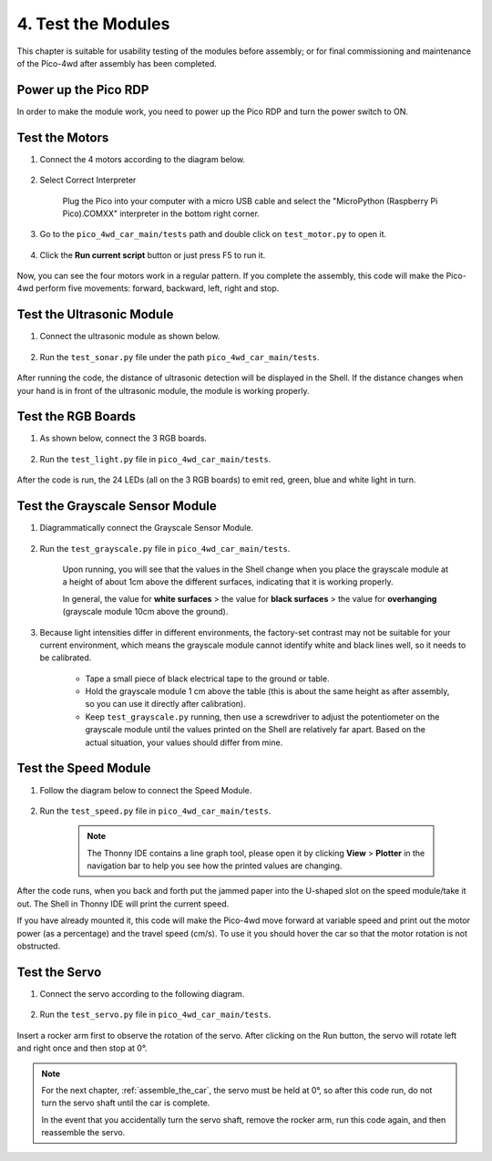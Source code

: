 

4. Test the Modules
==================================

This chapter is suitable for usability testing of the modules before assembly; or for final commissioning and maintenance of the Pico-4wd after assembly has been completed.


Power up the Pico RDP
-----------------------

In order to make the module work, you need to power up the Pico RDP and turn the power switch to ON.

.. image:: img/wiring_test_battery.png


Test the Motors
---------------------

#. Connect the 4 motors according to the diagram below.

    .. image:: img/wiring_test_motor.png
        :width: 800
        :align: center

#. Select Correct Interpreter

    Plug the Pico into your computer with a micro USB cable and select the "MicroPython (Raspberry Pi Pico).COMXX" interpreter in the bottom right corner.

    .. image:: img/sec_inter.png


#. Go to the ``pico_4wd_car_main/tests`` path and double click on ``test_motor.py`` to open it.

    .. image:: img/code_test_motor.png

#. Click the **Run current script** button or just press F5 to run it.

    .. image:: img/run_test_motor.png

Now, you can see the four motors work in a regular pattern. If you complete the assembly, this code will make the Pico-4wd perform five movements: forward, backward, left, right and stop.


Test the Ultrasonic Module
-----------------------------

#. Connect the ultrasonic module as shown below.

    .. image:: img/wiring_test_ultrasonic.png

#. Run the ``test_sonar.py`` file under the path ``pico_4wd_car_main/tests``.

    .. image:: img/run_test_sonar.png

After running the code, the distance of ultrasonic detection will be displayed in the Shell. If the distance changes when your hand is in front of the ultrasonic module, the module is working properly.


Test the RGB Boards
--------------------

#. As shown below, connect the 3 RGB boards.

    .. image:: img/wiring_test_rgb.png

#. Run the ``test_light.py`` file in ``pico_4wd_car_main/tests``.

    .. image:: img/run_test_light.png


After the code is run, the 24 LEDs (all on the 3 RGB boards) to emit red, green, blue and white light in turn.

.. _test_grayscale_module:

Test the Grayscale Sensor Module
---------------------------------

#. Diagrammatically connect the Grayscale Sensor Module.

    .. image:: img/wiring_test_3ch.png


#. Run the ``test_grayscale.py`` file in ``pico_4wd_car_main/tests``.

    .. image:: img/run_test_grayscale.png

    Upon running, you will see that the values in the Shell change when you place the grayscale module at a height of about 1cm above the different surfaces, indicating that it is working properly. 
    
    In general, the value for **white surfaces** > the value for **black surfaces** > the value for **overhanging** (grayscale module 10cm above the ground).

#. Because light intensities differ in different environments, the factory-set contrast may not be suitable for your current environment, which means the grayscale module cannot identify white and black lines well, so it needs to be calibrated.

    * Tape a small piece of black electrical tape to the ground or table.
    * Hold the grayscale module 1 cm above the table (this is about the same height as after assembly, so you can use it directly after calibration).
    *  Keep ``test_grayscale.py`` running, then use a screwdriver to adjust the potentiometer on the grayscale module until the values printed on the Shell are relatively far apart. Based on the actual situation, your values should differ from mine.

    .. image:: img/cali_gray.png


Test the Speed Module
------------------------

#. Follow the diagram below to connect the Speed Module.

    .. image:: img/wiring_test_speed.png

#. Run the ``test_speed.py`` file in ``pico_4wd_car_main/tests``.

    .. note::
        The Thonny IDE contains a line graph tool, please open it by clicking **View** > **Plotter** in the navigation bar to help you see how the printed values are changing.


    .. image:: img/run_test_speed.png

After the code runs, when you back and forth put the jammed paper into the U-shaped slot on the speed module/take it out.
The Shell in Thonny IDE will print the current speed.

If you have already mounted it, this code will make the Pico-4wd move forward at variable speed and print out the motor power (as a percentage) and the travel speed (cm/s). 
To use it you should hover the car so that the motor rotation is not obstructed.

.. _test_servo:

Test the Servo
--------------------------------------

#. Connect the servo according to the following diagram.

    .. image:: img/wiring_test_servo.png

#. Run the ``test_servo.py`` file in ``pico_4wd_car_main/tests``.

    .. image:: img/run_test_servo.png

Insert a rocker arm first to observe the rotation of the servo. After clicking on the Run button, the servo will rotate left and right once and then stop at 0°.

.. note::
    For the next chapter, :ref:`assemble_the_car`, the servo must be held at 0°, so after this code run, do not turn the servo shaft until the car is complete.
    
    In the event that you accidentally turn the servo shaft, remove the rocker arm, run this code again, and then reassemble the servo.



